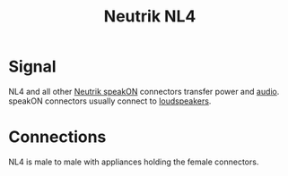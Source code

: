 :PROPERTIES:
:ID:       ed1e6f52-b16f-44e0-ab87-a78584045d95
:mtime:    20240419042803 20240401074426
:ctime:    20240323230327
:END:
#+title: Neutrik NL4
 #+filetags: :audio:speakon:nl4:power_connector:loudspeaker:pa_system:

* Signal
NL4 and all other [[id:85611eff-4d7c-4e5c-8169-dfc70383df0c][Neutrik speakON]] connectors transfer power and [[id:f615e59a-1b4f-4a36-8d1a-fce49bf683e9][audio]].
speakON connectors usually connect to [[id:58d3a07b-4925-4ba2-8902-fa6a148d0d16][loudspeakers]].
* Connections

NL4 is male to male with appliances holding the female connectors.
